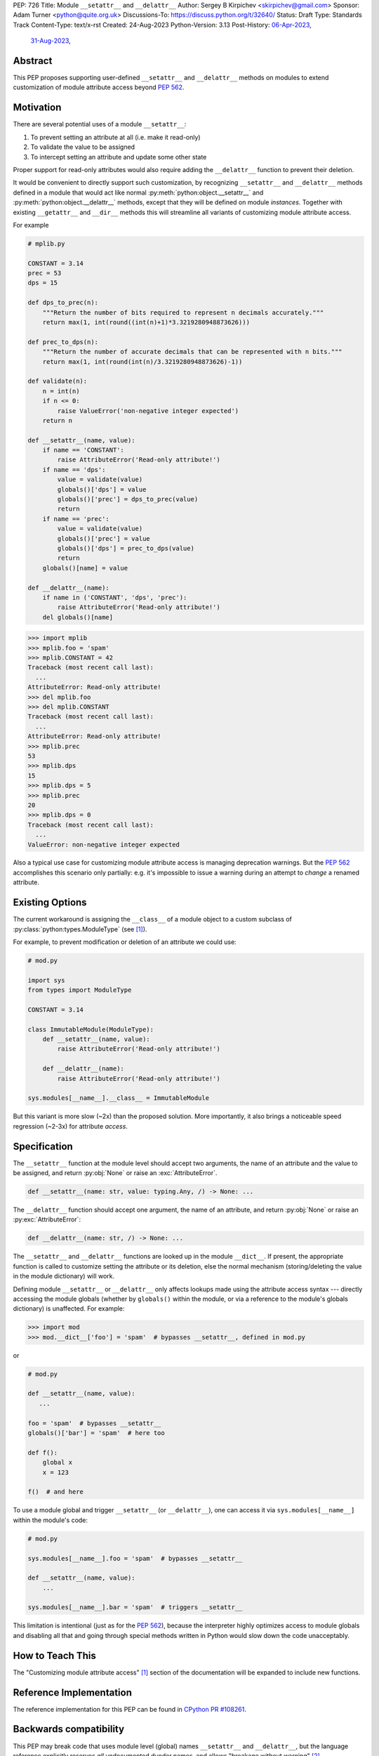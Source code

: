 PEP: 726
Title: Module ``__setattr__`` and ``__delattr__``
Author: Sergey B Kirpichev <skirpichev@gmail.com>
Sponsor: Adam Turner <python@quite.org.uk>
Discussions-To: https://discuss.python.org/t/32640/
Status: Draft
Type: Standards Track
Content-Type: text/x-rst
Created: 24-Aug-2023
Python-Version: 3.13
Post-History: `06-Apr-2023 <https://discuss.python.org/t/25506/>`__,
              `31-Aug-2023 <https://discuss.python.org/t/32640/>`__,


Abstract
========

This PEP proposes supporting user-defined ``__setattr__``
and ``__delattr__`` methods on modules to extend customization
of module attribute access beyond :pep:`562`.

Motivation
==========

There are several potential uses of a module ``__setattr__``:

1. To prevent setting an attribute at all (i.e. make it read-only)
2. To validate the value to be assigned
3. To intercept setting an attribute and update some other state

Proper support for read-only attributes would also require adding the
``__delattr__`` function to prevent their deletion.

It would be convenient to directly support such customization, by recognizing
``__setattr__`` and ``__delattr__`` methods defined in a module that would act
like normal :py:meth:`python:object.__setattr__` and
:py:meth:`python:object.__delattr__` methods, except that they will be defined
on module *instances*.  Together with existing ``__getattr__`` and ``__dir__``
methods this will streamline all variants of customizing module attribute access.

For example

.. code:: python

   # mplib.py

   CONSTANT = 3.14
   prec = 53
   dps = 15

   def dps_to_prec(n):
       """Return the number of bits required to represent n decimals accurately."""
       return max(1, int(round((int(n)+1)*3.3219280948873626)))

   def prec_to_dps(n):
       """Return the number of accurate decimals that can be represented with n bits."""
       return max(1, int(round(int(n)/3.3219280948873626)-1))

   def validate(n):
       n = int(n)
       if n <= 0:
           raise ValueError('non-negative integer expected')
       return n

   def __setattr__(name, value):
       if name == 'CONSTANT':
           raise AttributeError('Read-only attribute!')
       if name == 'dps':
           value = validate(value)
           globals()['dps'] = value
           globals()['prec'] = dps_to_prec(value)
           return
       if name == 'prec':
           value = validate(value)
           globals()['prec'] = value
           globals()['dps'] = prec_to_dps(value)
           return
       globals()[name] = value

   def __delattr__(name):
       if name in ('CONSTANT', 'dps', 'prec'):
           raise AttributeError('Read-only attribute!')
       del globals()[name]

.. code:: pycon

  >>> import mplib
  >>> mplib.foo = 'spam'
  >>> mplib.CONSTANT = 42
  Traceback (most recent call last):
    ...
  AttributeError: Read-only attribute!
  >>> del mplib.foo
  >>> del mplib.CONSTANT
  Traceback (most recent call last):
    ...
  AttributeError: Read-only attribute!
  >>> mplib.prec
  53
  >>> mplib.dps
  15
  >>> mplib.dps = 5
  >>> mplib.prec
  20
  >>> mplib.dps = 0
  Traceback (most recent call last):
    ...
  ValueError: non-negative integer expected

Also a typical use case for customizing module attribute access is managing
deprecation warnings.  But the :pep:`562` accomplishes this scenario only
partially: e.g. it's impossible to issue a warning during an attempt to
*change* a renamed attribute.


Existing Options
================

The current workaround is assigning the ``__class__`` of a module object to a
custom subclass of :py:class:`python:types.ModuleType` (see [1]_).

For example, to prevent modification or deletion of an attribute we could use:

.. code:: python

   # mod.py

   import sys
   from types import ModuleType

   CONSTANT = 3.14

   class ImmutableModule(ModuleType):
       def __setattr__(name, value):
           raise AttributeError('Read-only attribute!')

       def __delattr__(name):
           raise AttributeError('Read-only attribute!')

   sys.modules[__name__].__class__ = ImmutableModule

But this variant is more slow (~2x) than the proposed solution.  More
importantly, it also brings a noticeable speed regression (~2-3x) for
attribute *access*.

Specification
=============

The ``__setattr__`` function at the module level should accept two
arguments, the name of an attribute and the value to be assigned,
and return :py:obj:`None` or raise an :exc:`AttributeError`.

.. code:: python

   def __setattr__(name: str, value: typing.Any, /) -> None: ...

The ``__delattr__`` function should accept one argument,
the name of an attribute, and return :py:obj:`None` or raise an
:py:exc:`AttributeError`:

.. code:: python

   def __delattr__(name: str, /) -> None: ...

The ``__setattr__`` and ``__delattr__`` functions are looked up in the
module ``__dict__``.  If present, the appropriate function is called to
customize setting the attribute or its deletion, else the normal
mechanism (storing/deleting the value in the module dictionary) will work.

Defining module ``__setattr__`` or ``__delattr__`` only affects lookups made
using the attribute access syntax --- directly accessing the module globals
(whether by ``globals()`` within the module, or via a reference to the module's
globals dictionary) is unaffected.  For example:

.. code:: pycon

   >>> import mod
   >>> mod.__dict__['foo'] = 'spam'  # bypasses __setattr__, defined in mod.py

or

.. code:: python

   # mod.py

   def __setattr__(name, value):
      ...

   foo = 'spam'  # bypasses __setattr__
   globals()['bar'] = 'spam'  # here too

   def f():
       global x
       x = 123

   f()  # and here

To use a module global and trigger ``__setattr__`` (or ``__delattr__``),
one can access it via ``sys.modules[__name__]`` within the module's code:

.. code:: python

   # mod.py

   sys.modules[__name__].foo = 'spam'  # bypasses __setattr__

   def __setattr__(name, value):
       ...

   sys.modules[__name__].bar = 'spam'  # triggers __setattr__

This limitation is intentional (just as for the :pep:`562`), because the
interpreter highly optimizes access to module globals and disabling all that
and going through special methods written in Python would slow down the code
unacceptably.


How to Teach This
=================

The "Customizing module attribute access" [1]_ section of the documentation
will be expanded to include new functions.


Reference Implementation
========================

The reference implementation for this PEP can be found in `CPython PR #108261
<https://github.com/python/cpython/pull/108261>`__.


Backwards compatibility
=======================

This PEP may break code that uses module level (global) names
``__setattr__`` and ``__delattr__``, but the language reference
explicitly reserves *all* undocumented dunder names, and allows
"breakage without warning" [2]_.

The performance implications of this PEP are small, since additional
dictionary lookup is much cheaper than storing/deleting the value in
the dictionary.  Also it is hard to imagine a module that expects the
user to set (and/or delete) attributes enough times to be a
performance concern.  On another hand, proposed mechanism allows to
override setting/deleting of attributes without affecting speed of
attribute access, which is much more likely scenario to get a
performance penalty.


Discussion
==========

As pointed out by Victor Stinner, the proposed API could be useful already in
the stdlib, for example to ensure that :py:obj:`sys.modules` type is always a
list:

.. code:: pycon

   >>> import sys
   >>> sys.modules = 123
   >>> import asyncio
   Traceback (most recent call last):
     File "<stdin>", line 1, in <module>
     File "<frozen importlib._bootstrap>", line 1260, in _find_and_load
   AttributeError: 'int' object has no attribute 'get'

or to prevent deletion of critical :py:mod:`sys` attributes, which makes the
code more complicated.  For example, code using :py:obj:`sys.stderr` has to
check if the attribute exists and if it's not :py:obj:`None`.  Currently, it's
possible to remove any :py:mod:`sys` attribute, including functions:

.. code:: pycon

   >>> import sys
   >>> del sys.excepthook
   >>> 1+  # notice the next line
   sys.excepthook is missing
    File "<stdin>", line 1
      1+
       ^
   SyntaxError: invalid syntax

See `related issue
<https://github.com/python/cpython/issues/106016#issue-1771174774>`__ for
other details.

Other stdlib modules also come with attributes which can be overriden (as a
feature) and some input validation here could be helpful.  Examples:
:py:obj:`threading.excepthook`, :py:obj:`warnings.showwarning`,
:py:obj:`io.DEFAULT_BUFFER_SIZE` or :py:obj:`os.SEEK_SET`.


Footnotes
=========

.. [1] Customizing module attribute access
       (https://docs.python.org/3.11/reference/datamodel.html#customizing-module-attribute-access)

.. [2] Reserved classes of identifiers
       (https://docs.python.org/3.11/reference/lexical_analysis.html#reserved-classes-of-identifiers)


Copyright
=========

This document is placed in the public domain or under the
CC0-1.0-Universal license, whichever is more permissive.
